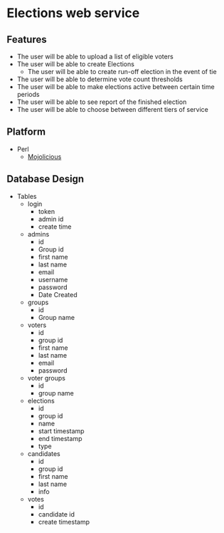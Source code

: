 * Elections web service
** Features
   - The user will be able to upload a list of eligible voters
   - The user will be able to create Elections
     - The user will be able to create run-off election in the event of tie
   - The user will be able to determine vote count thresholds
   - The user will be able to make elections active between certain
     time periods
   - The user will be able to see report of the finished election
   - The user will be able to choose between different tiers of service
** Platform
    - Perl
      - [[http://mojolicio.us/][Mojolicious]]
** Database Design
   - Tables
     - login
       - token
       - admin id
       - create time
     - admins
       - id
       - Group id
       - first name
       - last name
       - email
       - username
       - password
       - Date Created
     - groups
       - id
       - Group name
     - voters
       - id
       - group id
       - first name
       - last name
       - email
       - password
     - voter groups
       - id
       - group name
     - elections
       - id
       - group id
       - name
       - start timestamp
       - end timestamp
       - type
     - candidates
       - id
       - group id
       - first name
       - last name
       - info
     - votes
       - id
       - candidate id
       - create timestamp

